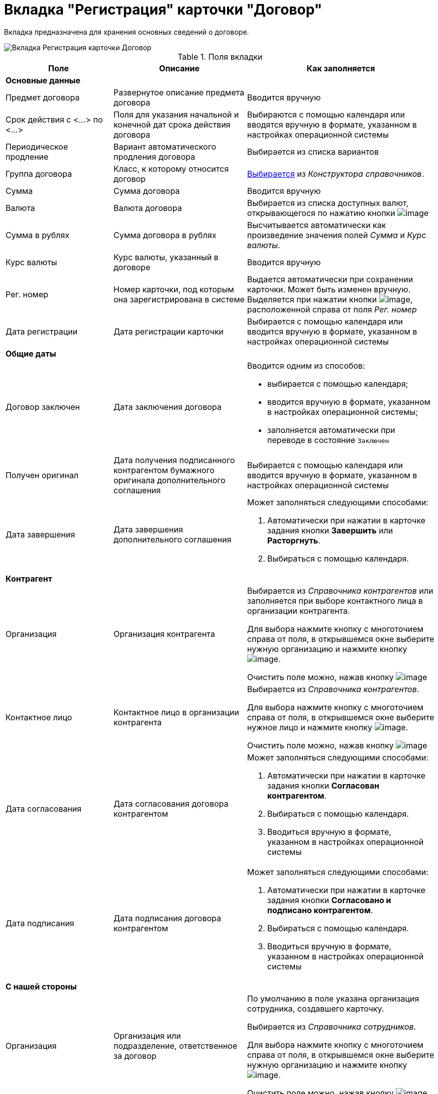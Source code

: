 = Вкладка "Регистрация" карточки "Договор"

Вкладка предназначена для хранения основных сведений о договоре.

image::Card_Contract.png[Вкладка Регистрация карточки Договор]

.Поля вкладки
[cols="25%,31%,44%",options="header",]
|===
|Поле |Описание |Как заполняется
|*Основные данные* | |
|Предмет договора |Развернутое описание предмета договора |Вводится вручную
|Срок действия с <...> по <...> |Поля для указания начальной и конечной дат срока действия договора |Выбираются с помощью календаря или вводятся вручную в формате, указанном в настройках операционной системы
|Периодическое продление |Вариант автоматического продления договора |Выбирается из списка вариантов
|Группа договора |Класс, к которому относится договор |xref:task_Contract_group.adoc[Выбирается] из _Конструктора справочников_.
|Сумма |Сумма договора |Вводится вручную
|Валюта |Валюта договора |Выбирается из списка доступных валют, открывающегося по нажатию кнопки image:buttons/arrow_open.png[image]
|Сумма в рублях |Сумма договора в рублях |Высчитывается автоматически как произведение значения полей _Сумма_ и _Курс валюты_.
|Курс валюты |Курс валюты, указанный в договоре |Вводится вручную
|Рег. номер |Номер карточки, под которым она зарегистрирована в системе |Выдается автоматически при сохранении карточки. Может быть изменен вручную. Выделяется при нажатии кнопки image:buttons/number.png[image], расположенной справа от поля _Рег. номер_
|Дата регистрации |Дата регистрации карточки |Выбирается с помощью календаря или вводится вручную в формате, указанном в настройках операционной системы
|*Общие даты* | |
|Договор заключен |Дата заключения договора a|
Вводится одним из способов:

* выбирается с помощью календаря;
* вводится вручную в формате, указанном в настройках операционной системы;
* заполняется автоматически при переводе в состояние `Заключен`

|Получен оригинал |Дата получения подписанного контрагентом бумажного оригинала дополнительного соглашения |Выбирается с помощью календаря или вводится вручную в формате, указанном в настройках операционной системы
|Дата завершения |Дата завершения дополнительного соглашения a|
Может заполняться следующими способами:

. Автоматически при нажатии в карточке задания кнопки *Завершить* или *Расторгнуть*.
. Выбираться с помощью календаря.

|*Контрагент* | |
|Организация |Организация контрагента a|
Выбирается из _Справочника контрагентов_ или заполняется при выборе контактного лица в организации контрагента.

Для выбора нажмите кнопку с многоточием справа от поля, в открывшемся окне выберите нужную организацию и нажмите кнопку image:buttons/Select.png[image].

Очистить поле можно, нажав кнопку image:buttons/Delet.png[image]

|Контактное лицо |Контактное лицо в организации контрагента a|
Выбирается из _Справочника контрагентов_.

Для выбора нажмите кнопку с многоточием справа от поля, в открывшемся окне выберите нужное лицо и нажмите кнопку image:buttons/Select.png[image].

Очистить поле можно, нажав кнопку image:buttons/Delet.png[image]

|Дата согласования |Дата согласования договора контрагентом a|
Может заполняться следующими способами:

. Автоматически при нажатии в карточке задания кнопки *Согласован контрагентом*.
. Выбираться с помощью календаря.
. Вводиться вручную в формате, указанном в настройках операционной системы

|Дата подписания |Дата подписания договора контрагентом a|
Может заполняться следующими способами:

. Автоматически при нажатии в карточке задания кнопки *Согласовано и подписано контрагентом*.
. Выбираться с помощью календаря.
. Вводиться вручную в формате, указанном в настройках операционной системы

|*С нашей стороны* | |
|Организация |Организация или подразделение, ответственное за договор a|
По умолчанию в поле указана организация сотрудника, создавшего карточку.

Выбирается из _Справочника сотрудников_.

Для выбора нажмите кнопку с многоточием справа от поля, в открывшемся окне выберите нужную организацию и нажмите кнопку image:buttons/Select.png[image].

Очистить поле можно, нажав кнопку image:buttons/Delet.png[image]

|Подготовил |Сотрудник, зарегистрировавший договора a|
По умолчанию в поле указаны ФИО сотрудника, создавшего карточку.

Для выбора другого подготовившего нажмите кнопку с многоточием справа от поля, в открывшемся окне выберите нужного сотрудника и нажмите кнопку image:buttons/Select.png[image].

Очистить поле можно, нажав кнопку image:buttons/Delet.png[image]

|Ответственный |Сотрудник, ответственный за заключение договора a|
По умолчанию в поле указаны ФИО сотрудника, создавшего карточку.

Выбирается из _Справочника сотрудников_.

Для выбора нажмите кнопку с многоточием справа от поля, в открывшемся окне выберите нужную организацию и нажмите кнопку image:buttons/Select.png[image].

Очистить поле можно, нажав кнопку image:buttons/Delet.png[image]

|Подписывает |Сотрудники, подписавшие документ. В демонстрационном согласовании -- подписанты договора a|
Выбирается из _Справочника сотрудников_.

. Нажмите кнопку image:buttons/arrow_open.png[image] справа от поля.
. В открывшемся окне *Редактирование* выберите сотрудника одним из способов:
* введите в поле окна не менее трех первых символов фамилии сотрудника и выберите нужную строку в раскрывшемся списке;
* нажмите кнопку image:buttons/Plus_1.png[image] и выберите нужную запись (несколько записей) в справочнике сотрудников.
. Нажмите кнопку image:buttons/Add_1.png[image] для окончательного внесения выбранного сотрудника (сотрудников) в список подписантов. При необходимости повторите выбор.
. Закройте окно *Редактирование*

|===
